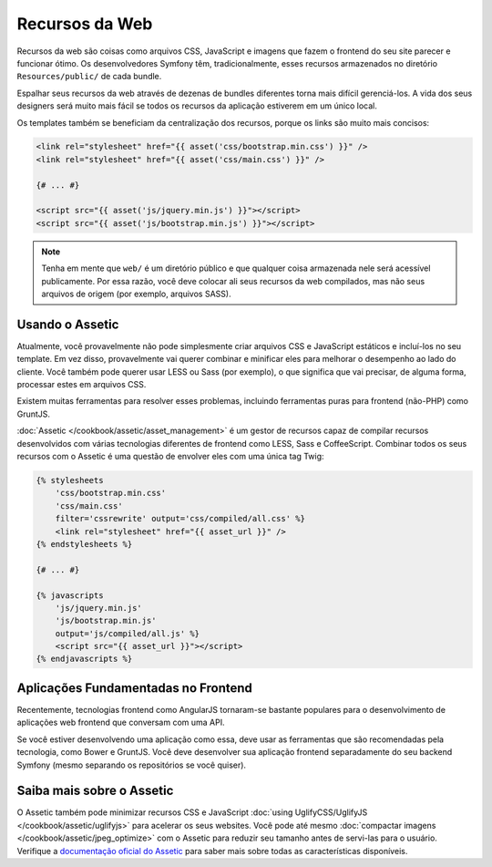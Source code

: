 ﻿Recursos da Web
===============

Recursos da web são coisas como arquivos CSS, JavaScript e imagens que fazem o frontend
do seu site parecer e funcionar ótimo. Os desenvolvedores Symfony têm, tradicionalmente,
esses recursos armazenados no diretório ``Resources/public/`` de cada bundle.

.. best-practice::

    Armazene seus recursos no diretório ``web/``.

Espalhar seus recursos da web através de dezenas de bundles diferentes torna mais
difícil gerenciá-los. A vida dos seus designers será muito mais fácil se todos
os recursos da aplicação estiverem em um único local.

Os templates também se beneficiam da centralização dos recursos, porque os links são
muito mais concisos:

.. code-block:: html+jinja

    <link rel="stylesheet" href="{{ asset('css/bootstrap.min.css') }}" />
    <link rel="stylesheet" href="{{ asset('css/main.css') }}" />

    {# ... #}

    <script src="{{ asset('js/jquery.min.js') }}"></script>
    <script src="{{ asset('js/bootstrap.min.js') }}"></script>

.. note::

    Tenha em mente que ``web/`` é um diretório público e que qualquer coisa armazenada
    nele será acessível publicamente. Por essa razão, você deve colocar ali seus recursos
    da web compilados, mas não seus arquivos de origem (por exemplo, arquivos SASS).

Usando o Assetic
----------------

Atualmente, você provavelmente não pode simplesmente criar arquivos CSS e JavaScript estáticos
e incluí-los no seu template. Em vez disso, provavelmente vai querer combinar
e minificar eles para melhorar o desempenho ao lado do cliente. Você também pode querer
usar LESS ou Sass (por exemplo), o que significa que vai precisar, de alguma forma, processar
estes em arquivos CSS.

Existem muitas ferramentas para resolver esses problemas, incluindo ferramentas puras para frontend (não-PHP)
como GruntJS.

.. best-practice::

    Use o Assetic para compilar, combinar e minimizar os recursos da web, a menos que você esteja
    confortável com ferramentas frontend como o GruntJS.

:doc:`Assetic </cookbook/assetic/asset_management>` é um gestor de recursos capaz
de compilar recursos desenvolvidos com várias tecnologias diferentes de frontend
como LESS, Sass e CoffeeScript.
Combinar todos os seus recursos com o Assetic é uma questão de envolver eles
com uma única tag Twig:

.. code-block:: html+jinja

    {% stylesheets
        'css/bootstrap.min.css'
        'css/main.css'
        filter='cssrewrite' output='css/compiled/all.css' %}
        <link rel="stylesheet" href="{{ asset_url }}" />
    {% endstylesheets %}

    {# ... #}

    {% javascripts
        'js/jquery.min.js'
        'js/bootstrap.min.js'
        output='js/compiled/all.js' %}
        <script src="{{ asset_url }}"></script>
    {% endjavascripts %}

Aplicações Fundamentadas no Frontend
------------------------------------

Recentemente, tecnologias frontend como AngularJS tornaram-se bastante populares
para o desenvolvimento de aplicações web frontend que conversam com uma API.

Se você estiver desenvolvendo uma aplicação como essa, deve usar as ferramentas
que são recomendadas pela tecnologia, como Bower e GruntJS. Você deve
desenvolver sua aplicação frontend separadamente do seu backend Symfony (mesmo
separando os repositórios se você quiser).

Saiba mais sobre o Assetic
--------------------------

O Assetic também pode minimizar recursos CSS e JavaScript 
:doc:`using UglifyCSS/UglifyJS </cookbook/assetic/uglifyjs>` para acelerar os seus
websites. Você pode até mesmo :doc:`compactar imagens </cookbook/assetic/jpeg_optimize>`
com o Assetic para reduzir seu tamanho antes de servi-las para o usuário. Verifique
a `documentação oficial do Assetic`_ para saber mais sobre todas as características
disponíveis.

.. _`documentação oficial do Assetic`: https://github.com/kriswallsmith/assetic
